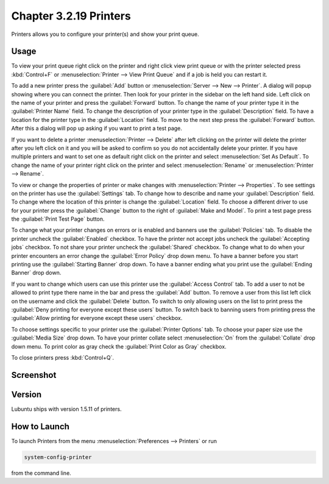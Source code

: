 Chapter 3.2.19 Printers
=======================

Printers allows you to configure your printer(s) and show your print queue.

Usage
------
To view your print queue right click on the printer and right click view print queue or with the printer selected press :kbd:`Control+F` or :menuselection:`Printer --> View Print Queue` and if a job is held you can restart it. 

To add a new printer press the :guilabel:`Add` button or :menuselection:`Server --> New --> Printer`. A dialog will popup showing where you can connect the printer. Then look for your printer in the sidebar on the left hand side. Left click on the name of your printer and press the :guilabel:`Forward` button. To change the name of your printer type it in the :guilabel:`Printer Name` field. To change the description of your printer type in the :guilabel:`Description` field. To have a location for the printer type in the :guilabel:`Location` field. To move to the next step press the :guilabel:`Forward` button. After this a dialog will pop up asking if you want to print a test page. 

.. image::   new_printer.png

If you want to delete a printer :menuselection:`Printer --> Delete` after left clicking on the printer will delete the printer after you left click on it and you will be asked to confirm so you do not accidentally delete your printer. If you have multiple printers and want to set one as default right click on the printer and select :menuselection:`Set As Default`. To change the name of your printer right click on the printer and select :menuselection:`Rename` or :menuselection:`Printer --> Rename`.

To view or change the properties of printer or make changes with :menuselection:`Printer --> Properties`. To see settings on the printer has use the :guilabel:`Settings` tab. To change how to describe and name your :guilabel:`Description` field. To change where the location of this printer is change the :guilabel:`Location` field. To choose a different driver to use for your printer press the :guilabel:`Change` button to the right of :guilabel:`Make and Model`. To print a test page press the :guilabel:`Print Test Page` button.

.. image::  prop-settings.png

To change what your printer changes on errors or is enabled and banners use the :guilabel:`Policies` tab. To disable the printer uncheck the :guilabel:`Enabled` checkbox. To have the printer not accept jobs uncheck the :guilabel:`Accepting jobs` checkbox. To not share your printer uncheck the :guilabel:`Shared` checkbox. To change what to do when your printer encounters an error change the :guilabel:`Error Policy` drop down menu. To have a banner before you start printing use the :guilabel:`Starting Banner` drop down. To have a banner ending what you print use the :guilabel:`Ending Banner` drop down.

.. image:: prop-policies.png

If you want to change which users can use this printer use the :guilabel:`Access Control` tab. To add a user to not be allowed to print type there name in the bar and press the :guilabel:`Add` button. To remove a user from this list left click on the username and click the :guilabel:`Delete` button. To switch to only allowing users on the list to print press the :guilabel:`Deny printing for everyone except these users` button. To switch back to banning users from printing press the :guilabel:`Allow printing for everyone except these users` checkbox.

.. image:: prop-access-control.png

To choose settings specific to your printer use the :guilabel:`Printer Options` tab. To choose your paper size use the :guilabel:`Media Size` drop down. To have your printer collate select :menuselection:`On` from the :guilabel:`Collate` drop down menu. To print color as gray check the :guilabel:`Print Color as Gray` checkbox. 

.. image:: prop-printer-option.png

To close printers press :kbd:`Control+Q`.

Screenshot
----------
.. image:: printers.png

Version
-------
Lubuntu ships with version 1.5.11 of printers.

How to Launch
-------------
To launch Printers from the menu :menuselection:`Preferences --> Printers` or run

.. code:: 

   system-config-printer 
   
from the command line. 

